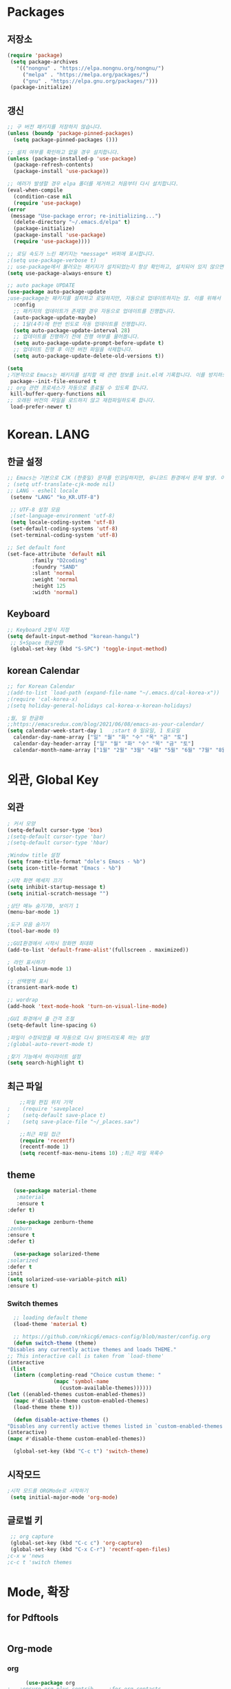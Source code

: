 
* Packages
** 저장소
   #+begin_src emacs-lisp :tangle yes
    (require 'package)
     (setq package-archives
	   '(("nongnu" . "https://elpa.nongnu.org/nongnu/")
	     ("melpa" . "https://melpa.org/packages/")
	     ("gnu" . "https://elpa.gnu.org/packages/")))
     (package-initialize)
   #+end_src
** 갱신
   #+begin_src emacs-lisp :tangle yes
     ;; 구 버전 패키지를 저장하지 않습니다.
     (unless (boundp 'package-pinned-packages)
       (setq package-pinned-packages ()))

     ;; 설치 여부를 확인하고 없을 경우 설치합니다.
     (unless (package-installed-p 'use-package)
       (package-refresh-contents)
       (package-install 'use-package))

     ;; 에러가 발생할 경우 elpa 폴더를 제거하고 처음부터 다시 설치합니다.
     (eval-when-compile
       (condition-case nil
	   (require 'use-package)
	 (error 
	  (message "Use-package error; re-initializing...")
	   (delete-directory "~/.emacs.d/elpa" t)
	   (package-initialize)
	   (package-install 'use-package)
	   (require 'use-package))))

     ;; 로딩 속도가 느린 패키지는 *message* 버퍼에 표시합니다. 
     ;(setq use-package-verbose t) 
     ;; use-package에서 불러오는 패키지가 설치되었는지 항상 확인하고, 설치되어 있지 않으면 자동으로 다운받아 설치합니다.
     (setq use-package-always-ensure t)

     ;; auto package UPDATE
     (use-package auto-package-update
     ;use-package는 패키지를 설치하고 로딩하지만, 자동으로 업데이트하지는 않. 이를 위해서 auto-package-update.el을 설치합니다.
       :config
       ;; 패키지의 업데이트가 존재할 경우 자동으로 업데이트를 진행합니다.
       (auto-package-update-maybe)
       ;; 1달(4주)에 한번 빈도로 자동 업데이트를 진행합니다.
       (setq auto-package-update-interval 28)
       ;; 업데이트를 진행하기 전에 진행 여부를 물어봅니다.
       (setq auto-package-update-prompt-before-update t)
       ;; 업데이트 진행 후 이전 버전 파일을 삭제합니다.
       (setq auto-package-update-delete-old-versions t))

     (setq
     ;기본적으로 Emacs는 패키지를 설치할 때 관련 정보를 init.el에 기록합니다. 이를 방지하도록 설정합니다.
      package--init-file-ensured t
     ;; org 관련 프로세스가 자동으로 종료될 수 있도록 합니다.
      kill-buffer-query-functions nil
     ;; 오래된 버전의 파일을 로드하지 않고 재컴파일하도록 합니다.
      load-prefer-newer t)

   #+end_src
* Korean. LANG
** 한글 설정
  #+begin_src emacs-lisp :tangle yes
    ;; Emacs는 기본으로 CJK (한중일) 문자를 인코딩하지만, 유니코드 환경에서 문제 발생. 이 옵션 꺼줌
    ; (setq utf-translate-cjk-mode nil)
    ;; LANG - eshell locale
     (setenv "LANG" "ko_KR.UTF-8")

     ;; UTF-8 설정 모음
     ;(set-language-environment 'utf-8)
     (setq locale-coding-system 'utf-8)
     (set-default-coding-systems 'utf-8)
     (set-terminal-coding-system 'utf-8)

    ;; Set default font
    (set-face-attribute 'default nil
			:family "D2coding"
			:foundry "SAND"
			:slant 'normal
			:weight 'normal
			:height 125
			:width 'normal)

  #+end_src
** Keyboard
   #+begin_src emacs-lisp :tangle yes
    ;; Keyboard 2벌식 지정
    (setq default-input-method "korean-hangul")
     ;; S+Space 한글전환
     (global-set-key (kbd "S-SPC") 'toggle-input-method)
   #+end_src
** korean Calendar
   #+begin_src emacs-lisp :tangle yes
     ;; for Korean Calendar
     ;(add-to-list `load-path (expand-file-name "~/.emacs.d/cal-korea-x"))
     ;(require 'cal-korea-x)
     ;(setq holiday-general-holidays cal-korea-x-korean-holidays)

     ;월, 일 한글화
     ;;https://emacsredux.com/blog/2021/06/08/emacs-as-your-calendar/
     (setq calendar-week-start-day 1   ;start 0 일요일, 1 토요일
	   calendar-day-name-array ["일" "월" "화" "수" "목" "금" "토"]
	   calendar-day-header-array ["일" "월" "화" "수" "목" "금" "토"]
	   calendar-month-name-array ["1월" "2월" "3월" "4월" "5월" "6월" "7월" "8월" "9월" "10월" "11월" "12월"])
   #+end_src
* 외관, Global Key
** 외관
  #+begin_src emacs-lisp :tangle yes
    ; 커서 모양
    (setq-default cursor-type 'box)
    ;(setq-default cursor-type 'bar)
    ;(setq-default cursor-type 'hbar)

    ;Window title 설정
    (setq frame-title-format "dole's Emacs - %b")
    (setq icon-title-format "Emacs - %b")

    ;시작 화면 메세지 끄기
    (setq inhibit-startup-message t)
    (setq initial-scratch-message "")

    ;상단 메뉴 숨기기0, 보이기 1
    (menu-bar-mode 1)

    ;도구 모음 숨기기
    (tool-bar-mode 0)

    ;;GUI환경에서 시작시 창화면 최대화
    (add-to-list 'default-frame-alist'(fullscreen . maximized))

    ; 라인 표시하기
    (global-linum-mode 1)

    ;; 선택영역 표시
    (transient-mark-mode t)

    ;; wordrap
    (add-hook 'text-mode-hook 'turn-on-visual-line-mode)

    ;GUI 화경에서 줄 간격 조절
    (setq-default line-spacing 6)

    ;파일이 수정되었을 때 자동으로 다시 읽어드리도록 하는 설정
    ;(global-auto-revert-mode t)

    ;찾기 기능에서 하이라이트 설정
    (setq search-highlight t)    
  #+end_src
** 최근 파일
    #+begin_src emacs-lisp :tangle yes
    ;;파일 편집 위치 기억
;    (require 'saveplace)
;    (setq-default save-place t)
;    (setq save-place-file "~/_places.sav")

    ;;최근 파일 접근
    (require 'recentf)
    (recentf-mode 1)
    (setq recentf-max-menu-items 10) ;최근 파일 목록수

    #+end_src
** theme
   #+begin_src emacs-lisp :tangle yes
      (use-package material-theme
       ;material
       :ensure t
	:defer t)

      (use-package zenburn-theme
	;zenburn
	:ensure t
	:defer t)

      (use-package solarized-theme
	;solarized
	:defer t
	:init
	(setq solarized-use-variable-pitch nil)
	:ensure t)
   #+end_src
*** Switch themes
    #+begin_src emacs-lisp :tangle yes
      ;; loading default theme
      (load-theme 'material t)

      ;; https://github.com/nkicg6/emacs-config/blob/master/config.org
      (defun switch-theme (theme)
	"Disables any currently active themes and loads THEME."
	;; This interactive call is taken from `load-theme'
	(interactive
	 (list
	  (intern (completing-read "Choice custum theme: "
				   (mapc 'symbol-name
					 (custom-available-themes))))))
	(let ((enabled-themes custom-enabled-themes))
	  (mapc #'disable-theme custom-enabled-themes)
	  (load-theme theme t)))

      (defun disable-active-themes ()
	"Disables any currently active themes listed in `custom-enabled-themes'."
	(interactive)
	(mapc #'disable-theme custom-enabled-themes))

      (global-set-key (kbd "C-c t") 'switch-theme)
    #+end_src
** 시작모드
   #+begin_src emacs-lisp :tangle yes
    ;시작 모드를 ORGMode로 시작하기
     (setq initial-major-mode 'org-mode)
   #+end_src
** 글로벌 키
   #+begin_src emacs-lisp :tangle yes
      ;; org capture
      (global-set-key (kbd "C-c c") 'org-capture)
      (global-set-key (kbd "C-x C-r") 'recentf-open-files)
     ;c-x w 'news
     ;c-c t 'switch themes
   #+end_src
* Mode, 확장
** for Pdftools
   #+begin_src emacs-lisp :tangle yes
   #+end_src
** Org-mode
*** org
    #+begin_src emacs-lisp :tangle yes
      (use-package org
;	:ensure org-plus-contrib     ;for org-contacts
	:config
	;; 기본적으로 org-mode는 shift + 방향키로 블록 선택하는 것을 막아놓고 있음.
	;; 이를 옵션을 통해 해제해 줍니다.
      ;  (setq org-support-shift-select t) 
      
	;; org-mode 문서를, 항목의 깊이에 따라 들여쓰기하도록 설정. 단, 항목의 star는 숨기지 않음
	(progn
	  (setq org-startup-indented nil)
	  (setq org-hide-leading-stars nil)
	  (setq org-adapt-indentation t)))
      
	  ;(setq org-image-actual-width nil)        ;image fulscreen hebit
	  ;(setq org-latex-image-default-width "") ;LaTeX 이미지 크기를 90%
      
	;; org-ac
	  ;; (use-package org-ac
	  ;; 	  :ensure t
	  ;; 	  :init (progn
	  ;; 		(require 'org-ac)
	  ;; 		(org-ac/config-default)))
	;; org-mode는 기본적으로 강조문(굵게, 이탤릭 등)을 하나의 단어에 대해서만 적용하도록 하고 있습니다. 예컨대 *이렇게*는 굵게 글씨를 쓸 수 없습니다. 조사가 들어가는 한중일 언어에 쓰기에는 부적절한 정책입니다. 따라서 강조문자 양 옆에 (알파벳이 아닌) 멀티바이트 문자가 오더라도 작동하도록 설정을 변경합니다(물론 이는 완전한 해결책은 아니며, 더 합리적인 방법에 대해서는 고민이 필요합니다.
;	(setcar org-emphasis-regexp-components " \t('\"{[:multibyte:]")
;	(setcar (nthcdr 1 org-emphasis-regexp-components) "[:multibyte:]- \t.,:!?;'\")}\\")
;	(org-set-emph-re 'org-emphasis-regexp-components org-emphasis-regexp-components)
      
	;; 할 일 설정하기 Todo
	; C-c C-v - 현재 문서에 있는 할 일 목록 보기
	; C-c / t - 현재 할 일 항목외 모두 접기
	(setq org-todo-keywords
	 '((sequence "TODO" "ING" "WAIT" "DONE")))
    #+end_src
    
*** for agenda
    #+begin_src emacs-lisp :tangle yes
    ;; for agenda
    ; C-c [ - 아젠다 파일 목록에 문서 추가
    ; C-c ] - 아젠다 파일 목록에서 문서를 제거
    ; C-c . - 일자 추가
    ; C-u C-c - 일자와 시간 추가
    ; C-g - 하던 일 멈추고 벗어남. 명령 취소;

    (setq org-agenda-files '("~/Dropbox/Doc/Life/org/memo_Main.org"
			     "~/Dropbox/Doc/Life/org/Agenda.org"))
      
    (add-hook 'org-mode-hook 
	      (lambda ()
	      (local-set-key (kbd "C-c a") 'org-agenda)))
       ;      (global-set-key (kbd "C-c a") 'org-agenda)))

    #+end_src    

*** for capture
    #+begin_src emacs-lisp :tangle yes
      ; global key: C-c c
      (setq org-capture-templates
       '(
	  ("j" "Journal" entry (file+datetree "~/Dropbox/Doc/Life/org/journal.org")
	   "* %?\n insert on: %U %i")
	  ("c" "Contacts" entry (file+headline "~/Dropbox/Doc/Life/org/contacts.org" "Biz")
	   "** 이름: %?\n  - 회사: \n  - 연락: \n  - 메모: \n   %t"))
       )

    #+end_src
*** for bullet
    #+begin_src emacs-lisp :tangle yes
    ;; org-bullets
	       ;     (use-package org-bullets
	       ;	 :ensure t
	       ;	 :config
	       ;	 (add-hook 'org-mode-hook #'org-bullets-mode))

   ;; org-superstar  ;; improved version of org-bullets
  (use-package org-superstar
	    :ensure t
	    :config
    (add-hook 'org-mode-hook (lambda () (org-superstar-mode 1))))

    #+end_src
*** for export PDF,markdown
   #+begin_src emacs-lisp :tangle yes
     ;; for export PDF
     (setenv "PATH" (concat (getenv "PATH") ":/Library/TeX/texbin")) ;;for MacTeX
     (setq org-latex-to-pdf-process
	   '("pdflatex -interaction nonstopmode -output-directory %o %f"
	     "pdflatex -interaction nonstopmode -output-directory %o %f"
	     "pdflatex -interaction nonstopmode -output-directory %o %f"))

		    ;; '("xelatex -interaction nonstopmode -output-directory %o %f"
		    ;; 	 "xelatex -interaction nonstopmode -output-directory %o %f"
		    ;; 	 "xelatex -interaction nonstopmode -output-directory %o %f"))
      ;;from https://www.geneatcg.com/emacs-org-mode-export-to-pdf   
	  (unless (boundp 'org-latex-classes)
	   (setq org-latex-classes nil))

     (add-to-list 'org-latex-classes
		      '("under9"
			"\\documentclass[a4paper,12pt]{oblivoir}
	 \\usepackage[utf8]{inputenc}
	 \\usepackage[T1]{fontenc}
	 \\usepackage{fixltx2e}
	 \\usepackage{graphicx}
	 \\usepackage{longtable}
	 \\usepackage{float}
	 \\usepackage{wrapfig}
	 \\usepackage{rotating}
	 \\usepackage[normalem]{ulem}
	 \\usepackage{amsmath}
	 \\usepackage{textcomp}
	 \\usepackage{marvosym}
	 \\usepackage{wasysym}
	 \\usepackage{amssymb}
	 \\usepackage{hyperref}
	 \\usepackage{mathpazo}
	 \\usepackage{color}
	 \\usepackage{enumerate}
	 \\definecolor{bg}{rgb}{0.95,0.95,0.95}
	 \\tolerance=1000
	       [NO-DEFAULT-PACKAGES]
	       [PACKAGES]
	       [EXTRA]
	 \\linespread{1.6}
	 \\hypersetup{pdfborder=0 0 0}"
			("\\chapter{%s}" . "\\chapter*{%s}")
			("\\section{%s}" . "\\section*{%s}")
			("\\subsection{%s}" . "\\subsection*{%s}")
			("\\paragraph{%s}" . "\\paragraph*{%s}")
			("\\subparagraph{%s}" . "\\subparagraph*{%s}")))

	 (add-to-list 'org-latex-classes
		      '("ethz"
			"\\documentclass[a4paper,12pt,titlepage]{oblivoir}
	 \\usepackage[utf8]{inputenc}
	 \\usepackage[T1]{fontenc}
	 \\usepackage{fixltx2e}
	 \\usepackage{graphicx}
	 \\usepackage{longtable}
	 \\usepackage{float}
	 \\usepackage{wrapfig}
	 \\usepackage{rotating}
	 \\usepackage[normalem]{ulem}
	 \\usepackage{amsmath}
	 \\usepackage{textcomp}
	 \\usepackage{marvosym}
	 \\usepackage{wasysym}
	 \\usepackage{amssymb}
	 \\usepackage{hyperref}
	 \\usepackage{mathpazo}
	 \\usepackage{color}
	 \\usepackage{enumerate}
	 \\definecolor{bg}{rgb}{0.95,0.95,0.95}
	 \\tolerance=1000
	       [NO-DEFAULT-PACKAGES]
	       [PACKAGES]
	       [EXTRA]
	 \\linespread{1.6}
	 \\hypersetup{pdfborder=0 0 0}"
			("\\chapter{%s}" . "\\chapter*{%s}")
			("\\section{%s}" . "\\section*{%s}")
			("\\subsection{%s}" . "\\subsection*{%s}")
			("\\subsubsection{%s}" . "\\subsubsection*{%s}")
			("\\paragraph{%s}" . "\\paragraph*{%s}")
			("\\subparagraph{%s}" . "\\subparagraph*{%s}")))


	 (add-to-list 'org-latex-classes
		      '("article"
			"\\documentclass[11pt,a4paper]{article}
	 \\usepackage[utf8]{inputenc}
	 \\usepackage[T1]{fontenc}
	 \\usepackage{fixltx2e}
	 \\usepackage{graphicx}
	 \\usepackage{longtable}
	 \\usepackage{float}
	 \\usepackage{wrapfig}
	 \\usepackage{rotating}
	 \\usepackage[normalem]{ulem}
	 \\usepackage{amsmath}
	 \\usepackage{textcomp}
	 \\usepackage{marvosym}
	 \\usepackage{wasysym}
	 \\usepackage{amssymb}
	 \\usepackage{hyperref}
	 \\usepackage{mathpazo}
	 \\usepackage{color}
	 \\usepackage{enumerate}
	 \\definecolor{bg}{rgb}{0.95,0.95,0.95}
	 \\tolerance=1000
	       [NO-DEFAULT-PACKAGES]
	       [PACKAGES]
	       [EXTRA]
	 \\linespread{1.6}
	 \\hypersetup{pdfborder=0 0 0}"
			("\\section{%s}" . "\\section*{%s}")
			("\\subsection{%s}" . "\\subsection*{%s}")
			("\\subsubsection{%s}" . "\\subsubsection*{%s}")
			("\\paragraph{%s}" . "\\paragraph*{%s}")
			("\\subparagraph{%s}" . "\\subparagraph*{%s}")))


	 (add-to-list 'org-latex-classes '("ebook"
					   "\\documentclass[11pt, oneside]{memoir}
	 \\setstocksize{9in}{6in}
	 \\settrimmedsize{\\stockheight}{\\stockwidth}{*}
	 \\setlrmarginsandblock{2cm}{2cm}{*} % Left and right margin
	 \\setulmarginsandblock{2cm}{2cm}{*} % Upper and lower margin
	 \\checkandfixthelayout
	 % Much more laTeX code omitted
	 "
					   ("\\chapter{%s}" . "\\chapter*{%s}")
					   ("\\section{%s}" . "\\section*{%s}")
					   ("\\subsection{%s}" . "\\subsection*{%s}")))

     ;; from https://github.com/clockoon/my-emacs-setting/blob/master/config.org     
     ;; ** <<Dissertation>>
       (add-to-list 'org-latex-classes
		    '("dissertation"
		      "\\documentclass[12pt,a4paper]{oblivoir}"
		      ("\\chapter{%s}" . "\\chapter*{%s}")
		      ("\\section{%s}" . "\\section*{%s}")
		      ("\\subsection{%s}" . "\\subsection*{%s}")
		      ("\\subsubsection{%s}" . "\\subsubsection*{%s}")))
     ;; ** <<APS journals>>
     ;; ref: https://github.com/jkitchin/jmax
       (add-to-list 'org-latex-classes 
		    '("revtex4-1"
		      "\\documentclass{revtex4-1}
		  [NO-DEFAULT-PACKAGES]
		  [PACKAGES]
		  [EXTRA]"
		      ("\\section{%s}" . "\\section*{%s}")
		      ("\\subsection{%s}" . "\\subsection*{%s}")
		      ("\\subsubsection{%s}" . "\\subsubsection*{%s}")
		      ("\\paragraph{%s}" . "\\paragraph*{%s}")
		      ("\\subparagraph{%s}" . "\\subparagraph*{%s}")))

     ;; for export markdown
	      (eval-after-load "org"
	       '(require 'ox-md nil t))
   #+end_src
   
*** org-pdftools
    #+begin_src emacs-lisp :tangle yes
;    (Use-package org-pdftools
;       :defer t
;       :hook (org-load-hook . org-pdftools-setup-link))
    #+end_srcy
*** for PPT
   #+begin_src emacs-lisp :tangle yes
     (use-package org-tree-slide
	:custom
	(org-image-actual-width nil))
    #+end_src
** yasnippet
   #+begin_src emacs-lisp :tangle yes
     (use-package yasnippet
	 :ensure t
	 :init
	 (progn
	 (yas-global-mode 1)
       ))
   #+end_src
** auto-complete
   #+begin_src emacs-lisp :tangle yes
     ;;auto-complete
     ;; (use-package auto-complete
     ;;     :ensure t
     ;;     :init
     ;;   (progn
     ;;     (ac-config-default)
     ;;     (global-auto-complete-mode t)
     ;;   ))
     
   #+end_src
** company
   #+begin_src emacs-lisp :tangle yes
     ;;auto-complete
     (use-package company
	:config
        (setq company-idle-delay 0
	      company-minimum-prefix-length 3
	      company-selection-wrap-around t))
     (global-company-mode)
   #+end_src

** which-key
   #+begin_src emacs-lisp :tangle yes
     ;; which-key
     (use-package which-key
	 :ensure t
	 :config
       (which-key-mode))

   #+end_src
** ace-window
   #+begin_src emacs-lisp :tangle yes
     ;; Ace-window
     (global-set-key (kbd "M-o") 'ace-window)
     ;(global-set-key [M-left] 'windmove-left)          ; move to left window
     ;(global-set-key [M-right] 'windmove-right)        ; move to right window
     ;(global-set-key [M-up] 'windmove-up)              ; move to upper window
     ;(global-set-key [M-down] 'windmove-down)          ; move to lower window

   #+end_src
** markdown-mode
   #+begin_src emacs-lisp :tangle yes
     ;; mark-down mode
     (use-package markdown-mode
       :ensure t
       :commands (markdown-mode gfm-mode)
       :mode (("README\\.md\\'" . gfm-mode)
	      ("\\.md\\'" . markdown-mode)
	      ("\\.markdown\\'" . markdown-mode))
       )
     ;  :init (setq markdown-command "multimarkdown")) ;; 기본 마크다운 렌더링 엔진 multimarkdown

   #+end_src
** cua-mode
   #+begin_src emacs-lisp :tangle yes
     ;; cua-mode
     ;; 잘라내기,붙여넣기,CTR+C,V를 활성화.즉,윈도우처럼 사용가능
     (cua-mode)
   #+end_src
** guide-key
   #+begin_src emacs-lisp :tangle yes
     ;; guide-key
     ;복잡한 키 바인딩을 특정 조합의 키를 누르면 그에 해당하는 바인딩 목록 표시
     ;(use-package guide-key
     ;  :diminish guide-key-mode
     ;  :config
     ;  (progn
     ;  (setq guide-key/guide-key-sequence '("C-x r" "C-x 4"))
     ;  (guide-key-mode 1)))  ; Enable guide-key-mode

   #+end_src

** Joplin
   #+begin_src emacs-lisp :tangle yes
   ;; sync for Joplin external editor
   ;; emacs가 원본 파일을 계속 편집하는 동안 내용을 새 파일에 복사하여 백업 파일을 강제로 만듬
   ;; markdown-mode일 경우 : Bug
    ;;(add-hook 'markdown-mode-hook
    ;;      '(setq backup-by-copying t))
   ;(setq backup-by-copying t)
   #+end_src

** ivy,counsel,swiper
   #+begin_src emacs-lisp :tangle yes
   ;; Ivy는 컨텍스트와 상관없이 이맥스에서 자동완성을 도와주는 도구입니다.
   ;; Ivy는 Ivy를 사용해 이맥스의 기본 기능을 개선시킨 함수들을 제공하는데 이를 Counsel이라고 부릅니다.
   ;; Swiper는 이맥스의 검색 기능(Ctrl-s)를 개선시킨 함수입니다. 이 세 종류의 기능을 보통 함께 

     (use-package counsel
       :ensure t)

     (use-package ivy
       :ensure t
       :config
       (setq ivy-use-virtual-buffers t)
       (setq enable-recursive-minibuffers t)
       ;; enable this if you want `swiper' to use it
       ;; (setq search-default-mode #'char-fold-to-regexp)
       (global-set-key (kbd "C-s") 'swiper)
      ; (global-set-key (kbd "C-c C-r") 'ivy-resume)
       (global-set-key (kbd "<f6>") 'ivy-resume)
       (global-set-key (kbd "M-x") 'counsel-M-x)
       (global-set-key (kbd "C-x C-f") 'counsel-find-file)
       (global-set-key (kbd "<f1> f") 'counsel-describe-function)
       (global-set-key (kbd "<f1> v") 'counsel-describe-variable)
       (global-set-key (kbd "<f1> o") 'counsel-describe-symbol)
       (global-set-key (kbd "<f1> l") 'counsel-find-library)
       (global-set-key (kbd "<f2> i") 'counsel-info-lookup-symbol)
       (global-set-key (kbd "<f2> u") 'counsel-unicode-char)
      ; (global-set-key (kbd "C-c g") 'counsel-git)
      ; (global-set-key (kbd "C-c j") 'counsel-git-grep)
      ; (global-set-key (kbd "C-c k") 'counsel-ag)
      ; (global-set-key (kbd "C-x l") 'counsel-locate)
      ; (global-set-key (kbd "C-S-o") 'counsel-rhythmbox)
       (define-key minibuffer-local-map (kbd "C-r") 'counsel-minibuffer-history))
   #+end_src

** elfeed
   #+begin_src emacs-lisp :tangle yes
     
     #+begin_center
;     (global-set-key (kbd "C-x w") 'elfeed)
;     (require 'elfeed-org)
;	      (elfeed-org)
;      (setq rmh-elfeed-org-files (list "/Users/hykim/.emacs.d/elfeeds.org"))
;     #+end_center
;      (setq-default elfeed-search-filter "@2-week-ago +unread ")
   #+end_src
** magit
   #+begin_src emacs-lisp :tangle yes
;     (use-package magit
;       :ensure t)
   #+end_src
